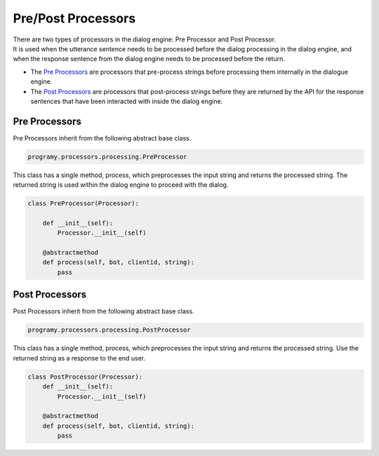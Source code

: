 Pre/Post Processors
============================

| There are two types of processors in the dialog engine: Pre Processor and Post Processor.
| It is used when the utterance sentence needs to be processed before the dialog processing in the dialog engine, and when the response sentence from the dialog engine needs to be processed before the return.

- The `Pre Processors <#pre-processors>`__  are processors that pre-process strings before processing them internally in the dialogue engine.
- The `Post Processors <#post-processors>`__ are processors that post-process strings before they are returned by the API for the response sentences that have been interacted with inside the dialog engine.
Pre Processors
-----------------------------

Pre Processors inherit from the following abstract base class.

.. code:: python

       programy.processors.processing.PreProcessor


This class has a single method, process, which preprocesses the input string and returns the processed string. 
The returned string is used within the dialog engine to proceed with the dialog.

.. code:: python

       class PreProcessor(Processor):

           def __init__(self):
               Processor.__init__(self)

           @abstractmethod
           def process(self, bot, clientid, string):
               pass

Post Processors
-----------------------------

Post Processors inherit from the following abstract base class.

.. code:: python

       programy.processors.processing.PostProcessor

This class has a single method, process, which preprocesses the input string and returns the processed string. 
Use the returned string as a response to the end user.

.. code:: python

       class PostProcessor(Processor):
           def __init__(self):
               Processor.__init__(self)

           @abstractmethod
           def process(self, bot, clientid, string):
               pass
